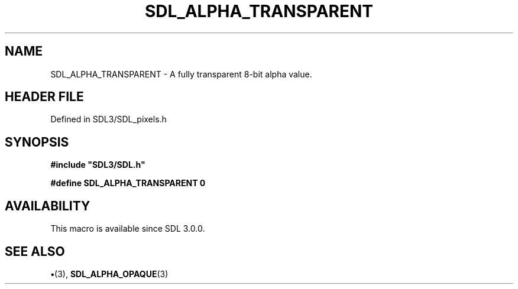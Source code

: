 .\" This manpage content is licensed under Creative Commons
.\"  Attribution 4.0 International (CC BY 4.0)
.\"   https://creativecommons.org/licenses/by/4.0/
.\" This manpage was generated from SDL's wiki page for SDL_ALPHA_TRANSPARENT:
.\"   https://wiki.libsdl.org/SDL_ALPHA_TRANSPARENT
.\" Generated with SDL/build-scripts/wikiheaders.pl
.\"  revision SDL-preview-3.1.3
.\" Please report issues in this manpage's content at:
.\"   https://github.com/libsdl-org/sdlwiki/issues/new
.\" Please report issues in the generation of this manpage from the wiki at:
.\"   https://github.com/libsdl-org/SDL/issues/new?title=Misgenerated%20manpage%20for%20SDL_ALPHA_TRANSPARENT
.\" SDL can be found at https://libsdl.org/
.de URL
\$2 \(laURL: \$1 \(ra\$3
..
.if \n[.g] .mso www.tmac
.TH SDL_ALPHA_TRANSPARENT 3 "SDL 3.1.3" "Simple Directmedia Layer" "SDL3 FUNCTIONS"
.SH NAME
SDL_ALPHA_TRANSPARENT \- A fully transparent 8-bit alpha value\[char46]
.SH HEADER FILE
Defined in SDL3/SDL_pixels\[char46]h

.SH SYNOPSIS
.nf
.B #include \(dqSDL3/SDL.h\(dq
.PP
.BI "#define SDL_ALPHA_TRANSPARENT 0
.fi
.SH AVAILABILITY
This macro is available since SDL 3\[char46]0\[char46]0\[char46]

.SH SEE ALSO
.BR \(bu (3),
.BR SDL_ALPHA_OPAQUE (3)
